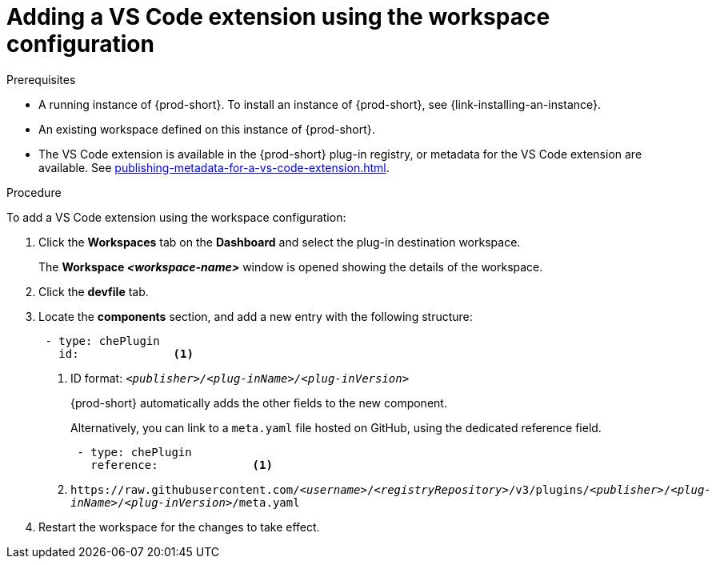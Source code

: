 // Module included in the following assemblies:
//
// adding-{prod-id-short}-plug-in-registry-vs-code-extension-to-a-workspace

[id="adding-the-vs-code-extension-using-the-workspace-configuration_{context}"]
= Adding a VS Code extension using the workspace configuration

.Prerequisites

* A running instance of {prod-short}. To install an instance of {prod-short}, see {link-installing-an-instance}.

* An existing workspace defined on this instance of {prod-short}.

* The VS Code extension is available in the {prod-short} plug-in registry, or metadata for the VS Code extension are available. See xref:publishing-metadata-for-a-vs-code-extension.adoc[].

.Procedure

To add a VS Code extension using the workspace configuration:

. Click the *Workspaces* tab on the *Dashboard* and select the plug-in destination workspace.
+
The *Workspace __<workspace-name>__* window is opened showing the details of the workspace.

. Click the *devfile* tab.

. Locate the *components* section, and add a new entry with the following structure:
+
[source,yaml,subs="+quotes"]
----
 - type: chePlugin
   id:              <1>
----
<1> ID format: `_<publisher>/<plug-inName>/<plug-inVersion>_`
+
{prod-short} automatically adds the other fields to the new component.
+
Alternatively, you can link to a `meta.yaml` file hosted on GitHub, using the dedicated reference field.
+
[source,yaml,subs="+quotes"]
----
 - type: chePlugin
   reference:              <1>
----
<1> `pass:c,a,q[https://raw.githubusercontent.com/__<username>__/__<registryRepository>__/v3/plugins/__<publisher>__/__<plug-inName>__/__<plug-inVersion>__/meta.yaml]`
+

. Restart the workspace for the changes to take effect.

